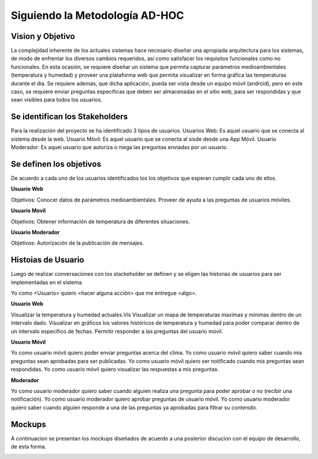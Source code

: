 Siguiendo la Metodología AD-HOC
=================================

.. image:: images/AD_HOC.jpg
    :scale: 30 %
    :align: center


Vision y Objetivo
------------------
La complejidad inherente de los actuales sistemas hace necesario diseñar una apropiada
arquitectura para los sistemas, de modo de enfrentar los diversos cambios requeridos, así
como satisfacer los requisitos funcionales como no funcionales.
En esta ocasión, se requiere diseñar un sistema que permita capturar parámetros
medioambientales (temperatura y humedad) y proveer una plataforma web que permita
visualizar en forma gráfica las temperaturas durante el dia. Se requiere además, que dicha
aplicación, pueda ser vista desde un equipo móvil (android), pero en este caso, se requiere
enviar preguntas específicas que deben ser almacenadas en el sitio web, para ser
respondidas y que sean visibles para todos los usuarios.

Se identifican los Stakeholders
-------------------------------
Para la realización del proyecto se ha identificado 3 tipos de usuarios.
Usuarios Web: Es aquel usuario que se conecta al sistema desde la web.
Usuario Móvil: Es aquel usuario que se conecta al sisde desde una App Móvil.
Usuario Moderador: Es aquel usuario que autoriza o niega las preguntas enviadas por un usuario.

Se definen los objetivos
-------------------------
De acuerdo a cada uno de los usuarios identificados los los objetivos que esperan cumplir cada uno de ellos.

**Usuario Web**

Objetivos:
Conocer datos de parámetros medioambientales.
Proveer de ayuda a las preguntas de usuarios móviles.

**Usuario Movil**

Objetivos:
Obtener información de temperatura de diferentes situaciones.

**Usuario Moderador**

Objetivos:
Autorización de la publicación de mensajes.



Histoias de Usuario
-------------------

Luego de realizar conversaciones con los stackeholder se definen y se eligen las historias de usuarios para ser implementadas en el sistema.

Yo como <Usuario> quiero <hacer alguna acción> que me entregue <algo>.

**Usuario Web**

Visualizar la temperatura y humedad actuales.Vis
Visualizar un mapa de temperaturas maximas y minimas dentro de un intervalo dado.
Visualizar en gráficos los valores históricos de temperatura y humedad para poder comparar dentro de un intervalo específico de fechas.
Permitir responder a las preguntas del usuario móvil.

**Usuario Móvil**

Yo como usuario móvil quiero poder enviar preguntas acerca del clima.
Yo como usuario móvil quiero saber cuando mis preguntas sean aprobadas para ser publicadas.
Yo como usuario móvil quiero ser notificado cuando mis preguntas sean respondidas.
Yo como usuario móvil quiero visualizar las respuestas a mis preguntas.

**Moderador**

Yo como usuario moderador quiero saber cuando alguien realiza una pregunta para poder aprobar o no (recibir una notificación).
Yo como usuario moderador quiero aprobar preguntas de usuario móvil.
Yo como usuario moderador quiero saber cuando alguien responde a una de las preguntas ya aprobadas para filtrar su contenido.



Mockups
-------

A continuacion se presentan los mockups diseñados de acuerdo a una posterior discucion con el equipo de desarrollo, de esta forma.

.. image:: images/AD_HOC.jpg
    :scale: 30 %
    :align: center

